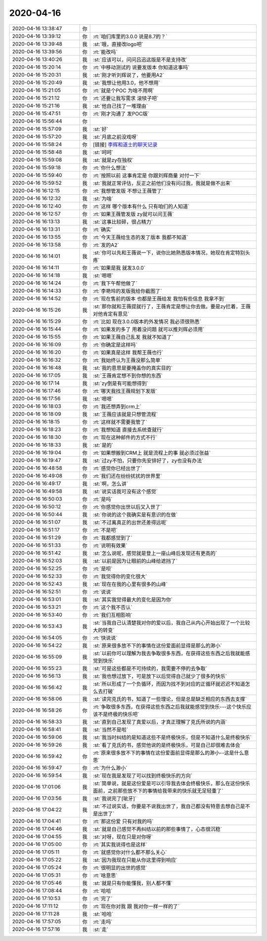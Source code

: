 2020-04-16
-------------

.. list-table::
   :widths: 25, 1, 60

   * - 2020-04-16 13:38:47
     - 你
     - .. image:: /images/350071.jpg
          :width: 100px
   * - 2020-04-16 13:39:12
     - 你
     - :rt:`咱们库里的3.0.0 说是8.7的？`
   * - 2020-04-16 13:39:48
     - 我
     - :st:`哦，直接改logo吧`
   * - 2020-04-16 13:39:56
     - 你
     - :rt:`能改吗`
   * - 2020-04-16 13:40:26
     - 我
     - :st:`应该可以，问问吕迅这版是不是支持改`
   * - 2020-04-16 15:20:14
     - 你
     - :rt:`中移动测试的 说要发版本 你知道这事吗`
   * - 2020-04-16 15:20:31
     - 我
     - :st:`刚才听刘辉说了，他要用A2`
   * - 2020-04-16 15:20:49
     - 我
     - :st:`我想让他用3.0，他不想用`
   * - 2020-04-16 15:21:05
     - 你
     - :rt:`就是个POC 为啥不用啊`
   * - 2020-04-16 15:21:12
     - 你
     - :rt:`还要让我写需求 滚犊子吧`
   * - 2020-04-16 15:21:16
     - 我
     - :st:`他自己找了一堆理由`
   * - 2020-04-16 15:47:51
     - 你
     - :rt:`刚才沟通了 发POC版`
   * - 2020-04-16 15:56:44
     - 你
     - .. image:: /images/350083.jpg
          :width: 100px
   * - 2020-04-16 15:57:09
     - 我
     - :st:`好`
   * - 2020-04-16 15:57:20
     - 我
     - :st:`月底之前没戏呀`
   * - 2020-04-16 15:58:24
     - 你
     - [链接] `李辉和道士的聊天记录 <https://support.weixin.qq.com/cgi-bin/mmsupport-bin/readtemplate?t=page/favorite_record__w_unsupport>`_
   * - 2020-04-16 15:58:48
     - 我
     - :st:`呵呵`
   * - 2020-04-16 15:59:08
     - 我
     - :st:`就是zy在独权`
   * - 2020-04-16 15:59:18
     - 你
     - :rt:`你什么想法`
   * - 2020-04-16 15:59:40
     - 你
     - :rt:`按照以前 这事肯定是 你跟刘辉商量 对付一下`
   * - 2020-04-16 15:59:52
     - 我
     - :st:`我就正常评估，反正之前他们没有问过我，我就是做不出来`
   * - 2020-04-16 16:12:15
     - 你
     - :rt:`我想管发版 不想让王薇管了`
   * - 2020-04-16 16:12:32
     - 我
     - :st:`为啥`
   * - 2020-04-16 16:12:40
     - 你
     - :rt:`这样 哪个版本有什么 只有咱们的人知道`
   * - 2020-04-16 16:12:57
     - 你
     - :rt:`如果王薇管发版 zy就可以问王薇`
   * - 2020-04-16 16:13:13
     - 我
     - :st:`这事比较碎，很占精力`
   * - 2020-04-16 16:13:31
     - 你
     - :rt:`确实`
   * - 2020-04-16 16:13:55
     - 你
     - :rt:`今天王薇给生态的发了版本 我都不知道`
   * - 2020-04-16 16:13:58
     - 你
     - :rt:`发的A2`
   * - 2020-04-16 16:14:01
     - 我
     - :st:`你可以先和王薇说一下，说你比她熟悉版本情况，她现在肯定特别头疼`
   * - 2020-04-16 16:14:11
     - 你
     - :rt:`如果是我 就发3.0.0`
   * - 2020-04-16 16:14:18
     - 我
     - :st:`嗯嗯`
   * - 2020-04-16 16:14:24
     - 你
     - :rt:`我下午帮他做了`
   * - 2020-04-16 16:14:33
     - 你
     - :rt:`李艳玲的发版我给你截图了`
   * - 2020-04-16 16:14:52
     - 你
     - :rt:`现在售前的版本 也都是王薇给发 我怕有些信息 我拿不到`
   * - 2020-04-16 16:15:26
     - 我
     - :st:`那你就和王薇提就行了，王薇肯定是想让你去做。要是zy拦着，王薇对他肯定有意见`
   * - 2020-04-16 16:15:29
     - 你
     - :rt:`比如 现在3.0.0版本的外发情况 我必须很熟悉`
   * - 2020-04-16 16:15:44
     - 你
     - :rt:`如果发的多了 用着没问题 就可以推刘辉必须用`
   * - 2020-04-16 16:15:55
     - 你
     - :rt:`如果王薇自己乱发 我就不知道了`
   * - 2020-04-16 16:16:09
     - 你
     - :rt:`你确定是这样吗`
   * - 2020-04-16 16:16:20
     - 你
     - :rt:`如果真是这样 我帮王薇也行`
   * - 2020-04-16 16:16:32
     - 你
     - :rt:`我始终认为王薇没那么简单`
   * - 2020-04-16 16:16:48
     - 我
     - :st:`我的意思是要掩盖你的真实目的`
   * - 2020-04-16 16:17:05
     - 我
     - :st:`王薇肯定想不到你想的东西`
   * - 2020-04-16 16:17:14
     - 我
     - :st:`zy倒是有可能想得到`
   * - 2020-04-16 16:17:46
     - 你
     - :rt:`哪天我找王薇规划下发版`
   * - 2020-04-16 16:17:56
     - 我
     - :st:`嗯嗯`
   * - 2020-04-16 16:18:03
     - 你
     - :rt:`我还想弄到crm上`
   * - 2020-04-16 16:18:09
     - 我
     - :st:`王薇应该就是只想管流程`
   * - 2020-04-16 16:18:15
     - 你
     - :rt:`这样就不需要我管了`
   * - 2020-04-16 16:18:23
     - 你
     - :rt:`我想知道 直接去系统查就行`
   * - 2020-04-16 16:18:30
     - 你
     - :rt:`现在这种邮件的方式不行`
   * - 2020-04-16 16:18:33
     - 我
     - :st:`是的`
   * - 2020-04-16 16:19:04
     - 你
     - :rt:`如果想搬到CRM上 就是流程上的事 就必须过张益`
   * - 2020-04-16 16:19:47
     - 我
     - :st:`过zy不怕，只要你先安排好了，zy也没有办法`
   * - 2020-04-16 16:48:58
     - 你
     - :rt:`感觉你已经出世了`
   * - 2020-04-16 16:49:08
     - 你
     - :rt:`我们还在纷纷扰扰的世界里`
   * - 2020-04-16 16:49:17
     - 我
     - :st:`啊，怎么讲`
   * - 2020-04-16 16:49:58
     - 我
     - :st:`说实话我可没有这个感觉`
   * - 2020-04-16 16:50:03
     - 你
     - :rt:`是吗`
   * - 2020-04-16 16:50:12
     - 你
     - :rt:`你感觉你出世以后又入世了`
   * - 2020-04-16 16:50:44
     - 我
     - :st:`你说的这个我确实是有意识的在做`
   * - 2020-04-16 16:51:07
     - 我
     - :st:`不过离真正的出世还差得远呢`
   * - 2020-04-16 16:51:17
     - 你
     - :rt:`不是吧`
   * - 2020-04-16 16:51:29
     - 你
     - :rt:`我都感觉到了`
   * - 2020-04-16 16:51:33
     - 你
     - :rt:`说明有效果`
   * - 2020-04-16 16:51:42
     - 我
     - :st:`怎么说呢，感觉就是登上一座山峰后发现还有更高的`
   * - 2020-04-16 16:52:03
     - 我
     - :st:`以前是因为让眼前的山峰给遮挡了`
   * - 2020-04-16 16:52:25
     - 你
     - :rt:`是呗`
   * - 2020-04-16 16:52:33
     - 你
     - :rt:`我觉得你的变化很大`
   * - 2020-04-16 16:52:43
     - 我
     - :st:`现在在我的心里有很多的山峰`
   * - 2020-04-16 16:52:51
     - 你
     - :rt:`说说`
   * - 2020-04-16 16:53:01
     - 我
     - :st:`其实我觉得最大的变化是因为你`
   * - 2020-04-16 16:53:21
     - 你
     - :rt:`这个我不否认`
   * - 2020-04-16 16:53:40
     - 你
     - :rt:`我们互相影响`
   * - 2020-04-16 16:53:43
     - 我
     - :st:`当我自己认清楚我对你的爱以后，我自己从内心开始出现了一个比较大的转变`
   * - 2020-04-16 16:54:05
     - 你
     - :rt:`快说说`
   * - 2020-04-16 16:54:22
     - 我
     - :st:`原来很多放不下的事情在这份爱面前显得是那么的渺小`
   * - 2020-04-16 16:55:09
     - 我
     - :st:`以前你可以理解为我去争取很多东西，在获得这些东西之后我就能感觉到快乐`
   * - 2020-04-16 16:55:23
     - 我
     - :st:`可是这些都是不可持续的，我需要不停的去争取`
   * - 2020-04-16 16:56:13
     - 我
     - :st:`我也想过放下，可是放下以后觉得自己就少了很多的快乐`
   * - 2020-04-16 16:56:42
     - 我
     - :st:`所以形成了一个负循环，而因为找不到对应的正循环就迟迟不知道怎么去打破`
   * - 2020-04-16 16:58:06
     - 我
     - :st:`读完克氏的书，知道了一些理论，但是总是缺乏相应的东西去支撑`
   * - 2020-04-16 16:58:26
     - 你
     - :rt:`争取很多东西，在获得这些东西之后我就能感觉到快乐---这个快乐应该不是终极的快乐吧`
   * - 2020-04-16 16:58:33
     - 我
     - :st:`直到自己发现了真爱以后，才真正理解了克氏所说的内涵`
   * - 2020-04-16 16:58:41
     - 我
     - :st:`当然不是啦`
   * - 2020-04-16 16:59:06
     - 我
     - :st:`我当时纠结的是知道这些不是终极快乐，但是不知道什么是终极快乐`
   * - 2020-04-16 16:59:26
     - 我
     - :st:`看了克氏的书，感觉他说的是终极快乐，可是自己却很难去体会`
   * - 2020-04-16 16:59:42
     - 你
     - :rt:`原来很多放不下的事情在这份爱面前显得是那么的渺小--这是什么意思`
   * - 2020-04-16 16:59:47
     - 你
     - :rt:`为什么渺小`
   * - 2020-04-16 16:59:54
     - 我
     - :st:`现在我是发现了可以找到终极快乐的方向`
   * - 2020-04-16 17:01:06
     - 我
     - :st:`简单说，就是这份爱是可以引导我去体会终极快乐，那么在这份快乐面前，之前那些放不下的事情给我带来的快乐就无足轻重了`
   * - 2020-04-16 17:03:56
     - 我
     - :st:`我说完了[呲牙]`
   * - 2020-04-16 17:04:22
     - 我
     - :st:`不过说实话，你要是不说我出世了，我自己都没有特意去想自己是不是出世了`
   * - 2020-04-16 17:04:41
     - 你
     - :rt:`那这份爱 只有对我的吗`
   * - 2020-04-16 17:04:46
     - 我
     - :st:`就是自己感觉不再纠结以前的那些事情了，心态很沉稳`
   * - 2020-04-16 17:04:55
     - 我
     - :st:`对呀，现在只是对你呀`
   * - 2020-04-16 17:05:00
     - 你
     - :rt:`其实我说得也是这样`
   * - 2020-04-16 17:05:11
     - 你
     - :rt:`就感觉你对什么都不那么关心`
   * - 2020-04-16 17:05:22
     - 我
     - :st:`因为我现在只能从你这里得到响应`
   * - 2020-04-16 17:05:24
     - 你
     - :rt:`很明显的出世的感觉`
   * - 2020-04-16 17:05:31
     - 你
     - :rt:`啥意思`
   * - 2020-04-16 17:05:46
     - 我
     - :st:`就是只有你能懂我，别人都不懂`
   * - 2020-04-16 17:08:44
     - 你
     - :rt:`哈哈`
   * - 2020-04-16 17:10:53
     - 你
     - :rt:`完了`
   * - 2020-04-16 17:11:12
     - 你
     - :rt:`现在你对我 跟 我对你一样一样的了`
   * - 2020-04-16 17:11:28
     - 我
     - :st:`哈哈`
   * - 2020-04-16 17:57:05
     - 你
     - :rt:`走吗`
   * - 2020-04-16 17:57:16
     - 我
     - :st:`走`